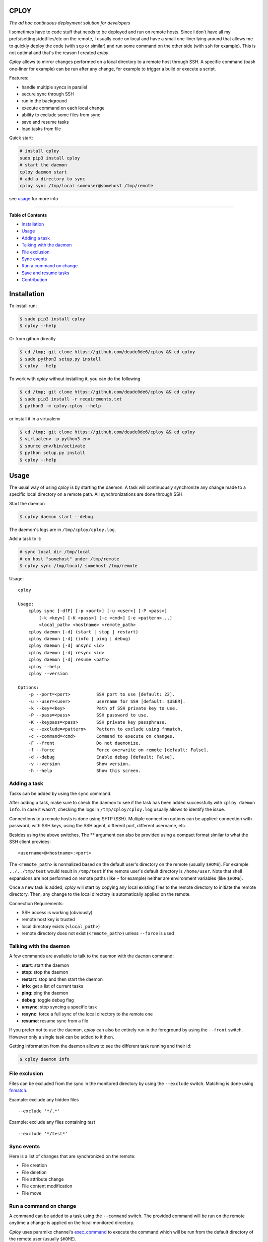CPLOY
=====

|Build Status| |PyPI version| |Python| |License: GPL v3|

*The ad hoc continuous deployment solution for developers*

I sometimes have to code stuff that needs to be deployed and run on
remote hosts. Since I don't have all my prefs/settings/dotfiles/etc on
the remote, I usually code on local and have a small one-liner lying
around that allows me to quickly deploy the code (with ``scp`` or
similar) and run some command on the other side (with ``ssh`` for
example). This is not optimal and that's the reason I created *cploy*.

*Cploy* allows to mirror changes performed on a local directory to a
remote host through SSH. A specific command (bash one-liner for example)
can be run after any change, for example to trigger a build or execute a
script.

Features:

-  handle multiple syncs in parallel
-  secure sync through SSH
-  run in the background
-  execute command on each local change
-  ability to exclude some files from sync
-  save and resume tasks
-  load tasks from file

Quick start:

.. code:: bash

    # install cploy
    sudo pip3 install cploy
    # start the daemon
    cploy daemon start
    # add a directory to sync
    cploy sync /tmp/local someuser@somehost /tmp/remote

see `usage <#usage>`__ for more info

--------------

**Table of Contents**

-  `Installation <#installation>`__
-  `Usage <#usage>`__

-  `Adding a task <#adding-a-task>`__
-  `Talking with the daemon <#talking-with-the-daemon>`__
-  `File exclusion <#file-exclusion>`__
-  `Sync events <#sync-events>`__
-  `Run a command on change <#run-a-command-on-change>`__
-  `Save and resume tasks <#save-and-resume-tasks>`__

-  `Contribution <#contribution>`__

Installation
============

To install run:

.. code:: bash

    $ sudo pip3 install cploy
    $ cploy --help

Or from github directly

.. code:: bash

    $ cd /tmp; git clone https://github.com/deadc0de6/cploy && cd cploy
    $ sudo python3 setup.py install
    $ cploy --help

To work with *cploy* without installing it, you can do the following

.. code:: bash

    $ cd /tmp; git clone https://github.com/deadc0de6/cploy && cd cploy
    $ sudo pip3 install -r requirements.txt
    $ python3 -m cploy.cploy --help

or install it in a virtualenv

.. code:: bash

    $ cd /tmp; git clone https://github.com/deadc0de6/cploy && cd cploy
    $ virtualenv -p python3 env
    $ source env/bin/activate
    $ python setup.py install
    $ cploy --help

Usage
=====

The usual way of using *cploy* is by starting the daemon. A task will
continuously synchronize any change made to a specific local directory
on a remote path. All synchronizations are done through SSH.

Start the daemon

.. code:: bash

    $ cploy daemon start --debug

The daemon's logs are in ``/tmp/cploy/cploy.log``.

Add a task to it:

.. code:: bash

    # sync local dir /tmp/local
    # on host "somehost" under /tmp/remote
    $ cploy sync /tmp/local/ somehost /tmp/remote

Usage:

::

    cploy

    Usage:
        cploy sync [-dfF] [-p <port>] [-u <user>] [-P <pass>]
            [-k <key>] [-K <pass>] [-c <cmd>] [-e <pattern>...]
            <local_path> <hostname> <remote_path>
        cploy daemon [-d] (start | stop | restart)
        cploy daemon [-d] (info | ping | debug)
        cploy daemon [-d] unsync <id>
        cploy daemon [-d] resync <id>
        cploy daemon [-d] resume <path>
        cploy --help
        cploy --version

    Options:
        -p --port=<port>          SSH port to use [default: 22].
        -u --user=<user>          username for SSH [default: $USER].
        -k --key=<key>            Path of SSH private key to use.
        -P --pass=<pass>          SSH password to use.
        -K --keypass=<pass>       SSH private key passphrase.
        -e --exclude=<pattern>    Pattern to exclude using fnmatch.
        -c --command=<cmd>        Command to execute on changes.
        -F --front                Do not daemonize.
        -f --force                Force overwrite on remote [default: False].
        -d --debug                Enable debug [default: False].
        -v --version              Show version.
        -h --help                 Show this screen.

Adding a task
-------------

Tasks can be added by using the ``sync`` command.

After adding a task, make sure to check the daemon to see if the task
has been added successfully with ``cploy daemon info``. In case it
wasn't, checking the logs in ``/tmp/cploy/cploy.log`` usually allows to
identify the issue.

Connections to a remote hosts is done using SFTP (SSH). Multiple
connection options can be applied: connection with password, with SSH
keys, using the SSH agent, different port, different username, etc.

Besides using the above switches, The ** argument can also be provided
using a compact format similar to what the SSH client provides:

::

    <username>@<hostname>:<port>

The ``<remote_path>`` is normalized based on the default user's
directory on the remote (usually ``$HOME``). For example
``../../tmp/test`` would result in ``/tmp/test`` if the remote user's
default directory is ``/home/user``. Note that shell expansions are not
performed on remote paths (like ``~`` for example) neither are
environment variables (like ``$HOME``).

Once a new task is added, *cploy* will start by copying any local
existing files to the remote directory to initiate the remote directory.
Then, any change to the local directory is automatically applied on the
remote.

Connection Requirements:

-  SSH access is working (obviously)
-  remote host key is trusted
-  local directory exists (``<local_path>``)
-  remote directory does not exist (``<remote_path>``) unless
   ``--force`` is used

Talking with the daemon
-----------------------

A few commands are available to talk to the daemon with the ``daemon``
command:

-  **start**: start the daemon
-  **stop**: stop the daemon
-  **restart**: stop and then start the daemon
-  **info**: get a list of current tasks
-  **ping**: ping the daemon
-  **debug**: toggle debug flag
-  **unsync**: stop syncing a specific task
-  **resync**: force a full sync of the local directory to the remote
   one
-  **resume**: resume sync from a file

If you prefer not to use the daemon, *cploy* can also be entirely run in
the foreground by using the ``--front`` switch. However only a single
task can be added to it then.

Getting information from the daemon allows to see the different task
running and their id:

.. code:: bash

    $ cploy daemon info

File exclusion
--------------

Files can be excluded from the sync in the monitored directory by using
the ``--exclude`` switch. Matching is done using
`fnmatch <https://docs.python.org/3.4/library/fnmatch.html>`__.

Example: exclude any hidden files

::

    --exclude '*/.*'

Example: exclude any files containing *test*

::

    --exclude '*/test*'

Sync events
-----------

Here is a list of changes that are synchronized on the remote:

-  File creation
-  File deletion
-  File attribute change
-  File content modification
-  File move

Run a command on change
-----------------------

A command can be added to a task using the ``--command`` switch. The
provided command will be run on the remote anytime a change is applied
on the local monitored directory.

*Cploy* uses paramiko channel's
`exec\_command <http://docs.paramiko.org/en/2.4/api/channel.html#paramiko.channel.Channel>`__
to execute the command which will be run from the default directory of
the remote user (usually ``$HOME``).

For example if the remote directory is ``/tmp/remote`` and the script to
run remotely is located in ``/tmp/remote/test.sh``, the command argument
will be ``--command="/tmp/remote/test.sh"``.

Currently the specified command is run on any change with no control
over the granularity.

Save and resume tasks
=====================

Each time *cploy*'s daemon is stopped, it will append its running tasks
to ``/tmp/cploy/cploy.save``. This file can easily be edited or saved
for backup.

*Cploy* can resume tasks from a saved file by calling the ``resume``
daemon's command and providing it with a valid saved file.

Here's an example of a saved file's content describing two tasks:

::

    sync /tmp/first host1 /tmp/remote --debug --force
    sync /tmp/second host2 /tmp/remote --debug --force

This also allows to describe tasks in a file directly instead of calling
the command line for each task. Issuing the following command will load
the tasks from ``/tmp/sometasks``

.. code:: bash

    $ cploy daemon resume /tmp/sometasks

Contribution
============

If you are having trouble installing or using *cploy*, open an issue.

If you want to contribute, feel free to do a PR (please follow PEP8).

Have a look at the *design* directory.

License
=======

This project is licensed under the terms of the GPLv3 license.

.. |Build Status| image:: https://travis-ci.org/deadc0de6/cploy.svg?branch=master
   :target: https://travis-ci.org/deadc0de6/cploy
.. |PyPI version| image:: https://badge.fury.io/py/cploy.svg
   :target: https://badge.fury.io/py/cploy
.. |Python| image:: https://img.shields.io/pypi/pyversions/cploy.svg
   :target: https://pypi.python.org/pypi/cploy
.. |License: GPL v3| image:: https://img.shields.io/badge/License-GPL%20v3-blue.svg
   :target: http://www.gnu.org/licenses/gpl-3.0


